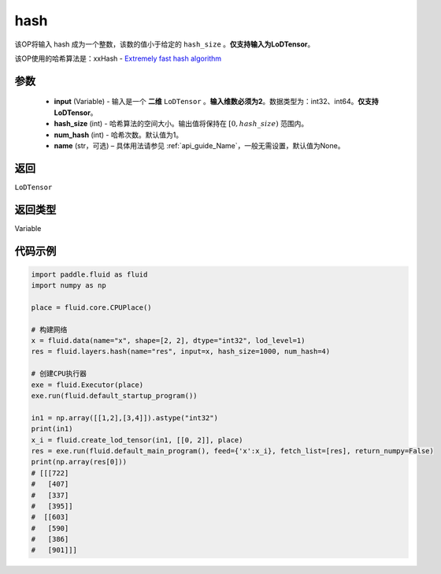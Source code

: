 .. _cn_api_fluid_layers_hash:

hash
-------------------------------

.. py:function::  paddle.fluid.layers.hash(input, hash_size, num_hash=1, name=None)




该OP将输入 hash 成为一个整数，该数的值小于给定的 ``hash_size`` 。**仅支持输入为LoDTensor**。

该OP使用的哈希算法是：xxHash - `Extremely fast hash algorithm <https://github.com/Cyan4973/xxHash/tree/v0.6.5>`_


参数
::::::::::::

  - **input** (Variable) - 输入是一个 **二维** ``LoDTensor`` 。**输入维数必须为2**。数据类型为：int32、int64。**仅支持LoDTensor**。
  - **hash_size** (int) - 哈希算法的空间大小。输出值将保持在 :math:`[0, hash\_size)` 范围内。
  - **num_hash** (int) - 哈希次数。默认值为1。
  - **name** (str，可选) – 具体用法请参见 :ref:`api_guide_Name`，一般无需设置，默认值为None。

返回
::::::::::::
``LoDTensor``

返回类型
::::::::::::
Variable

代码示例
::::::::::::

.. code-block:: python

  import paddle.fluid as fluid
  import numpy as np

  place = fluid.core.CPUPlace()

  # 构建网络
  x = fluid.data(name="x", shape=[2, 2], dtype="int32", lod_level=1)
  res = fluid.layers.hash(name="res", input=x, hash_size=1000, num_hash=4)

  # 创建CPU执行器
  exe = fluid.Executor(place)
  exe.run(fluid.default_startup_program())

  in1 = np.array([[1,2],[3,4]]).astype("int32")
  print(in1)
  x_i = fluid.create_lod_tensor(in1, [[0, 2]], place)
  res = exe.run(fluid.default_main_program(), feed={'x':x_i}, fetch_list=[res], return_numpy=False)
  print(np.array(res[0]))
  # [[[722]
  #   [407]
  #   [337]
  #   [395]]
  #  [[603]
  #   [590]
  #   [386]
  #   [901]]]
